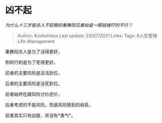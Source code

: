 * 凶不起
  :PROPERTIES:
  :CUSTOM_ID: 凶不起
  :END:

/为什么十三岁能杀人不眨眼的秦舞阳见秦始皇一眼就被吓的不行？/

#+BEGIN_QUOTE
  Author: #JohnHexa Last update: /23/07/2021/ Links: Tags:
  #人生管理Life-Management
#+END_QUOTE

秦舞阳杀人是为了活得更好，

荆轲行刺是为了死得更好。

前者的主要风险是没活到位，

后者的主要风险是没死到位。

前者始终在跟风险讨价还价，

后者考虑的不是风险，而是风险换到的收获。

前者其实只有凶狠，并没有*勇气*。
